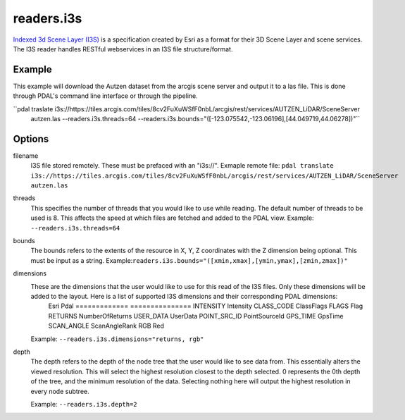 .. _readers.i3s:

readers.i3s
===========

`Indexed 3d Scene Layer (I3S)`_ is a specification created by Esri as a format for their 3D Scene Layer and scene services. The I3S reader handles RESTful webservices in an I3S file structure/format.

Example
--------------------------------------------------------------------------------
This example will download the Autzen dataset from the arcgis scene server and output it to a las file. This is done through PDAL's command line interface or through the pipeline.

.. code-block:: json
    {
        "pipeline":[
            {
                "type": "readers.i3s",
                "filename": "https://tiles.arcgis.com/tiles/8cv2FuXuWSfF0nbL/arcgis/rest/services/AUTZEN_LiDAR/SceneServer",
                "bounds": "([-123.075542,-123.06196],[44.049719,44.06278])"
            }
        ]
    }

``pdal traslate i3s://https://tiles.arcgis.com/tiles/8cv2FuXuWSfF0nbL/arcgis/rest/services/AUTZEN_LiDAR/SceneServer \
        autzen.las \
        --readers.i3s.threads=64 \
        --readers.i3s.bounds="([-123.075542,-123.06196],[44.049719,44.06278])"``

Options
--------------------------------------------------------------------------------
filename
    I3S file stored remotely. These must be prefaced with an "i3s://".
    Exmaple remote file: ``pdal translate i3s://https://tiles.arcgis.com/tiles/8cv2FuXuWSfF0nbL/arcgis/rest/services/AUTZEN_LiDAR/SceneServer autzen.las``

threads
    This specifies the number of threads that you would like to use while reading. The default number of threads to be used is 8. This affects the speed at which files are fetched and added to the PDAL view.
    Example: ``--readers.i3s.threads=64``

bounds
    The bounds refers to the extents of the resource in X, Y, Z coordinates with the Z dimension being optional. This must be input as a string.
    Example:``readers.i3s.bounds="([xmin,xmax],[ymin,ymax],[zmin,zmax])"``

dimensions
    These are the dimensions that the user would like to use for this read of the I3S files. Only these dimensions will be added to the layout. Here is a list of supported I3S dimensions and their corresponding PDAL dimensions:
        Esri            Pdal
        =============   ===============
        INTENSITY       Intensity
        CLASS_CODE      ClassFlags
        FLAGS           Flag
        RETURNS         NumberOfReturns
        USER_DATA       UserData
        POINT_SRC_ID    PointSourceId
        GPS_TIME        GpsTime
        SCAN_ANGLE      ScanAngleRank
        RGB             Red

    Example: ``--readers.i3s.dimensions="returns, rgb"``

depth
    The depth refers to the depth of the node tree that the user would like to see data from. This essentially alters the viewed resolution. This will select the highest resolution closest to the depth selected. 0 represents the 0th depth of the tree, and the minimum resolution of the data. Selecting nothing here will output the highest resolution in every node subtree.

    Example: ``--readers.i3s.depth=2``

.. _Indexed 3d Scene Layer (I3S): https://github.com/Esri/i3s-spec/blob/master/format/Indexed%203d%20Scene%20Layer%20Format%20Specification.md
